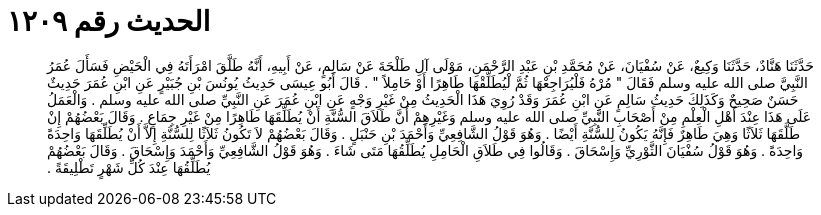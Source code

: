 
= الحديث رقم ١٢٠٩

[quote.hadith]
حَدَّثَنَا هَنَّادٌ، حَدَّثَنَا وَكِيعٌ، عَنْ سُفْيَانَ، عَنْ مُحَمَّدِ بْنِ عَبْدِ الرَّحْمَنِ، مَوْلَى آلِ طَلْحَةَ عَنْ سَالِمٍ، عَنْ أَبِيهِ، أَنَّهُ طَلَّقَ امْرَأَتَهُ فِي الْحَيْضِ فَسَأَلَ عُمَرُ النَّبِيَّ صلى الله عليه وسلم فَقَالَ ‏"‏ مُرْهُ فَلْيُرَاجِعْهَا ثُمَّ لْيُطَلِّقْهَا طَاهِرًا أَوْ حَامِلاً ‏"‏ ‏.‏ قَالَ أَبُو عِيسَى حَدِيثُ يُونُسَ بْنِ جُبَيْرٍ عَنِ ابْنِ عُمَرَ حَدِيثٌ حَسَنٌ صَحِيحٌ وَكَذَلِكَ حَدِيثُ سَالِمٍ عَنِ ابْنِ عُمَرَ وَقَدْ رُوِيَ هَذَا الْحَدِيثُ مِنْ غَيْرِ وَجْهٍ عَنِ ابْنِ عُمَرَ عَنِ النَّبِيِّ صلى الله عليه وسلم ‏.‏ وَالْعَمَلُ عَلَى هَذَا عِنْدَ أَهْلِ الْعِلْمِ مِنْ أَصْحَابِ النَّبِيِّ صلى الله عليه وسلم وَغَيْرِهِمْ أَنَّ طَلاَقَ السُّنَّةِ أَنْ يُطَلِّقَهَا طَاهِرًا مِنْ غَيْرِ جِمَاعٍ ‏.‏ وَقَالَ بَعْضُهُمْ إِنْ طَلَّقَهَا ثَلاَثًا وَهِيَ طَاهِرٌ فَإِنَّهُ يَكُونُ لِلسُّنَّةِ أَيْضًا ‏.‏ وَهُوَ قَوْلُ الشَّافِعِيِّ وَأَحْمَدَ بْنِ حَنْبَلٍ ‏.‏ وَقَالَ بَعْضُهُمْ لاَ تَكُونُ ثَلاَثًا لِلسُّنَّةِ إِلاَّ أَنْ يُطَلِّقَهَا وَاحِدَةً وَاحِدَةً ‏.‏ وَهُوَ قَوْلُ سُفْيَانَ الثَّوْرِيِّ وَإِسْحَاقَ ‏.‏ وَقَالُوا فِي طَلاَقِ الْحَامِلِ يُطَلِّقُهَا مَتَى شَاءَ ‏.‏ وَهُوَ قَوْلُ الشَّافِعِيِّ وَأَحْمَدَ وَإِسْحَاقَ ‏.‏ وَقَالَ بَعْضُهُمْ يُطَلِّقُهَا عِنْدَ كُلِّ شَهْرٍ تَطْلِيقَةً ‏.‏